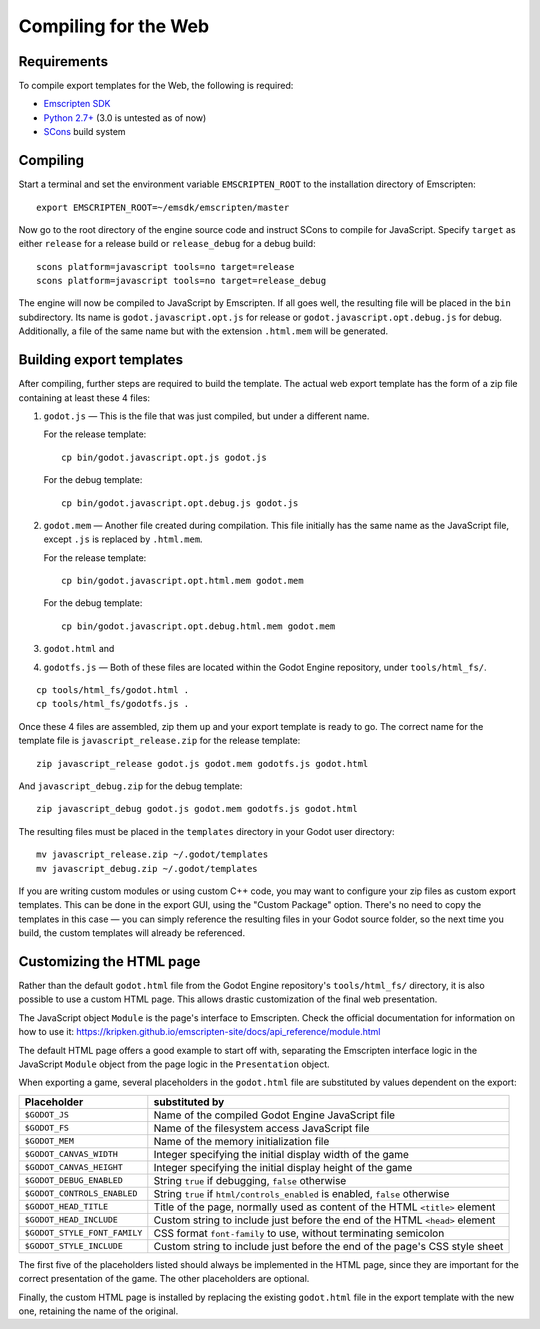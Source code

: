 .. _doc_compiling_for_web:

Compiling for the Web
========================

.. highlight:: shell

Requirements
------------

To compile export templates for the Web, the following is required:

-  `Emscripten SDK <http://emscripten.org/>`__
-  `Python 2.7+ <https://www.python.org/>`__ (3.0 is
   untested as of now)
-  `SCons <http://www.scons.org>`__ build system

Compiling
---------

Start a terminal and set the environment variable ``EMSCRIPTEN_ROOT`` to the
installation directory of Emscripten::

    export EMSCRIPTEN_ROOT=~/emsdk/emscripten/master

Now go to the root directory of the engine source code and instruct SCons to
compile for JavaScript. Specify ``target`` as either ``release`` for a release
build or ``release_debug`` for a debug build::

    scons platform=javascript tools=no target=release
    scons platform=javascript tools=no target=release_debug

The engine will now be compiled to JavaScript by Emscripten. If all goes well,
the resulting file will be placed in the ``bin`` subdirectory. Its name is
``godot.javascript.opt.js`` for release or ``godot.javascript.opt.debug.js``
for debug. Additionally, a file of the same name but with the extension
``.html.mem`` will be generated.

Building export templates
-------------------------

After compiling, further steps are required to build the template.
The actual web export template has the form of a zip file containing at least
these 4 files:

1. ``godot.js`` — This is the file that was just compiled, but under a different
   name.

   For the release template::

       cp bin/godot.javascript.opt.js godot.js

   For the debug template::

       cp bin/godot.javascript.opt.debug.js godot.js

2. ``godot.mem`` — Another file created during compilation. This file initially
   has the same name as the JavaScript file, except ``.js`` is replaced by
   ``.html.mem``.

   For the release template::

       cp bin/godot.javascript.opt.html.mem godot.mem

   For the debug template::

       cp bin/godot.javascript.opt.debug.html.mem godot.mem

3. ``godot.html`` and
4. ``godotfs.js`` — Both of these files are located within the Godot Engine
   repository, under ``tools/html_fs/``.

::

    cp tools/html_fs/godot.html .
    cp tools/html_fs/godotfs.js .

Once these 4 files are assembled, zip them up and your export template is ready
to go. The correct name for the template file is ``javascript_release.zip`` for
the release template::

    zip javascript_release godot.js godot.mem godotfs.js godot.html

And ``javascript_debug.zip`` for the debug template::

    zip javascript_debug godot.js godot.mem godotfs.js godot.html

The resulting files must be placed in the ``templates`` directory in your Godot
user directory::

    mv javascript_release.zip ~/.godot/templates
    mv javascript_debug.zip ~/.godot/templates

If you are writing custom modules or using custom C++ code, you may want to
configure your zip files as custom export templates. This can be done in the
export GUI, using the "Custom Package" option.
There's no need to copy the templates in this case — you can simply reference
the resulting files in your Godot source folder, so the next time you build,
the custom templates will already be referenced.

Customizing the HTML page
-------------------------

Rather than the default ``godot.html`` file from the Godot Engine repository's
``tools/html_fs/`` directory, it is also possible to use a custom HTML page.
This allows drastic customization of the final web presentation.

The JavaScript object ``Module`` is the page's interface to Emscripten. Check
the official documentation for information on how to use it: https://kripken.github.io/emscripten-site/docs/api_reference/module.html

The default HTML page offers a good example to start off with, separating the
Emscripten interface logic in the JavaScript ``Module`` object from the page
logic in the ``Presentation`` object.

When exporting a game, several placeholders in the ``godot.html`` file are
substituted by values dependent on the export:

+------------------------------+-----------------------------------------------+
| Placeholder                  | substituted by                                |
+==============================+===============================================+
| ``$GODOT_JS``                | Name of the compiled Godot Engine JavaScript  |
|                              | file                                          |
+------------------------------+-----------------------------------------------+
| ``$GODOT_FS``                | Name of the filesystem access JavaScript      |
|                              | file                                          |
+------------------------------+-----------------------------------------------+
| ``$GODOT_MEM``               | Name of the memory initialization file        |
+------------------------------+-----------------------------------------------+
| ``$GODOT_CANVAS_WIDTH``      | Integer specifying the initial display width  |
|                              | of the game                                   |
+------------------------------+-----------------------------------------------+
| ``$GODOT_CANVAS_HEIGHT``     | Integer specifying the initial display height |
|                              | of the game                                   |
+------------------------------+-----------------------------------------------+
| ``$GODOT_DEBUG_ENABLED``     | String ``true`` if debugging, ``false``       |
|                              | otherwise                                     |
+------------------------------+-----------------------------------------------+
| ``$GODOT_CONTROLS_ENABLED``  | String ``true`` if ``html/controls_enabled``  |
|                              | is enabled, ``false`` otherwise               |
+------------------------------+-----------------------------------------------+
| ``$GODOT_HEAD_TITLE``        | Title of the page, normally used as content   |
|                              | of the HTML ``<title>`` element               |
+------------------------------+-----------------------------------------------+
| ``$GODOT_HEAD_INCLUDE``      | Custom string to include just before the end  |
|                              | of the HTML ``<head>`` element                |
+------------------------------+-----------------------------------------------+
| ``$GODOT_STYLE_FONT_FAMILY`` | CSS format ``font-family`` to use, without    |
|                              | terminating semicolon                         |
+------------------------------+-----------------------------------------------+
| ``$GODOT_STYLE_INCLUDE``     | Custom string to include just before the end  |
|                              | of the page's CSS style sheet                 |
+------------------------------+-----------------------------------------------+

The first five of the placeholders listed should always be implemented in the
HTML page, since they are important for the correct presentation of the game.
The other placeholders are optional.

Finally, the custom HTML page is installed by replacing the existing
``godot.html`` file in the export template with the new one, retaining the name
of the original.

